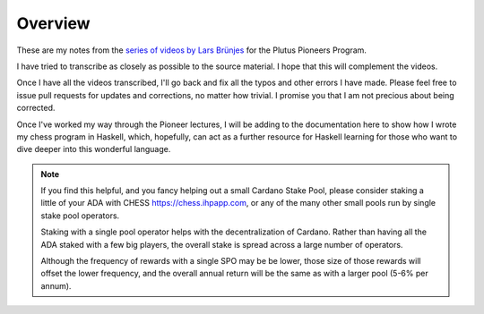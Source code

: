 Overview
========

These are my notes from the `series of videos by Lars Brünjes <https://github.com/input-output-hk/plutus-pioneer-program>`_ for the Plutus Pioneers Program.

I have tried to transcribe as closely as possible to the source material. I hope that this will complement the videos.

Once I have all the videos transcribed, I'll go back and fix all the typos and other errors I have made. Please feel free to issue pull requests for updates and corrections, no matter how trivial. I promise you
that I am not precious about being corrected.

Once I've worked my way through the Pioneer lectures, I will be adding to the documentation here to show how I wrote my chess program in Haskell, which, hopefully, can act
as a further resource for Haskell learning for those who want to dive deeper into this wonderful language.

.. note::
    If you find this helpful, and you fancy helping out a small Cardano Stake Pool, please consider staking a little of your ADA with CHESS https://chess.ihpapp.com, 
    or any of the many other small pools run by single stake pool operators. 
    
    Staking with a single pool operator helps with the decentralization of Cardano. Rather than having all the ADA staked with a few big players, the overall stake is spread
    across a large number of operators. 
    
    Although the frequency of rewards with a single SPO may be be lower, those size of those rewards will offset the lower frequency, and the overall annual 
    return will be the same as with a larger pool (5-6% per annum).

